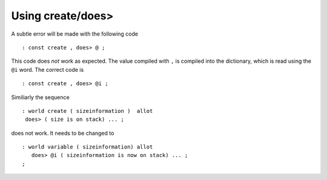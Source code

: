 ==================
Using create/does>
==================
A subtle error will be made with the following code

::

 : const create , does> @ ;

This code does *not* work as expected. The value compiled with ``,``
is compiled into the dictionary, which is read using the ``@i`` word. The
correct code is

::

 : const create , does> @i ;

Similiarly the sequence

::

 : world create ( sizeinformation )  allot
  does> ( size is on stack) ... ;

does not work. It needs to be changed to

::

 : world variable ( sizeinformation) allot
    does> @i ( sizeinformation is now on stack) ... ;
 ;

